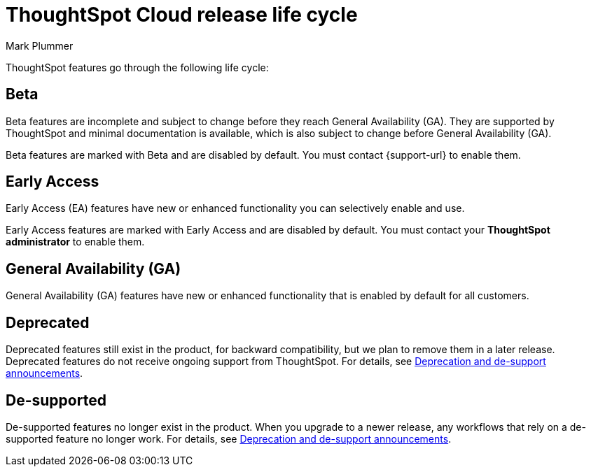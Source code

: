 = ThoughtSpot Cloud release life cycle
:last_updated: 12/16/2022
:author: Mark Plummer
:linkattrs:
:experimental:
:page-layout: default-cloud
:description: The life cycle of ThoughtSpot Cloud releases.

ThoughtSpot features go through the following life cycle:

== Beta

Beta features are incomplete and subject to change before they reach General Availability (GA). They are supported by ThoughtSpot and minimal documentation is available, which is also subject to change before General Availability (GA).

****
Beta features are marked with [.badge.badge-update-note]#Beta# and are disabled by default.
You must contact {support-url} to enable them.
****

== Early Access

Early Access (EA) features have new or enhanced functionality you can selectively enable and use.

****
Early Access features are marked with [.badge.badge-early-access]#Early Access# and are disabled by default. You must contact your *ThoughtSpot administrator* to enable them.
****

== General Availability (GA)

General Availability (GA) features have new or enhanced functionality that is enabled by default for all customers.

== Deprecated

Deprecated features still exist in the product, for backward compatibility, but we plan to remove them in a later release. Deprecated features do not receive ongoing support from ThoughtSpot. For details, see xref:deprecation.adoc[Deprecation and de-support announcements].

== De-supported

De-supported features no longer exist in the product. When you upgrade to a newer release, any workflows that rely on a de-supported feature no longer work. For details, see xref:deprecation.adoc[Deprecation and de-support announcements].

